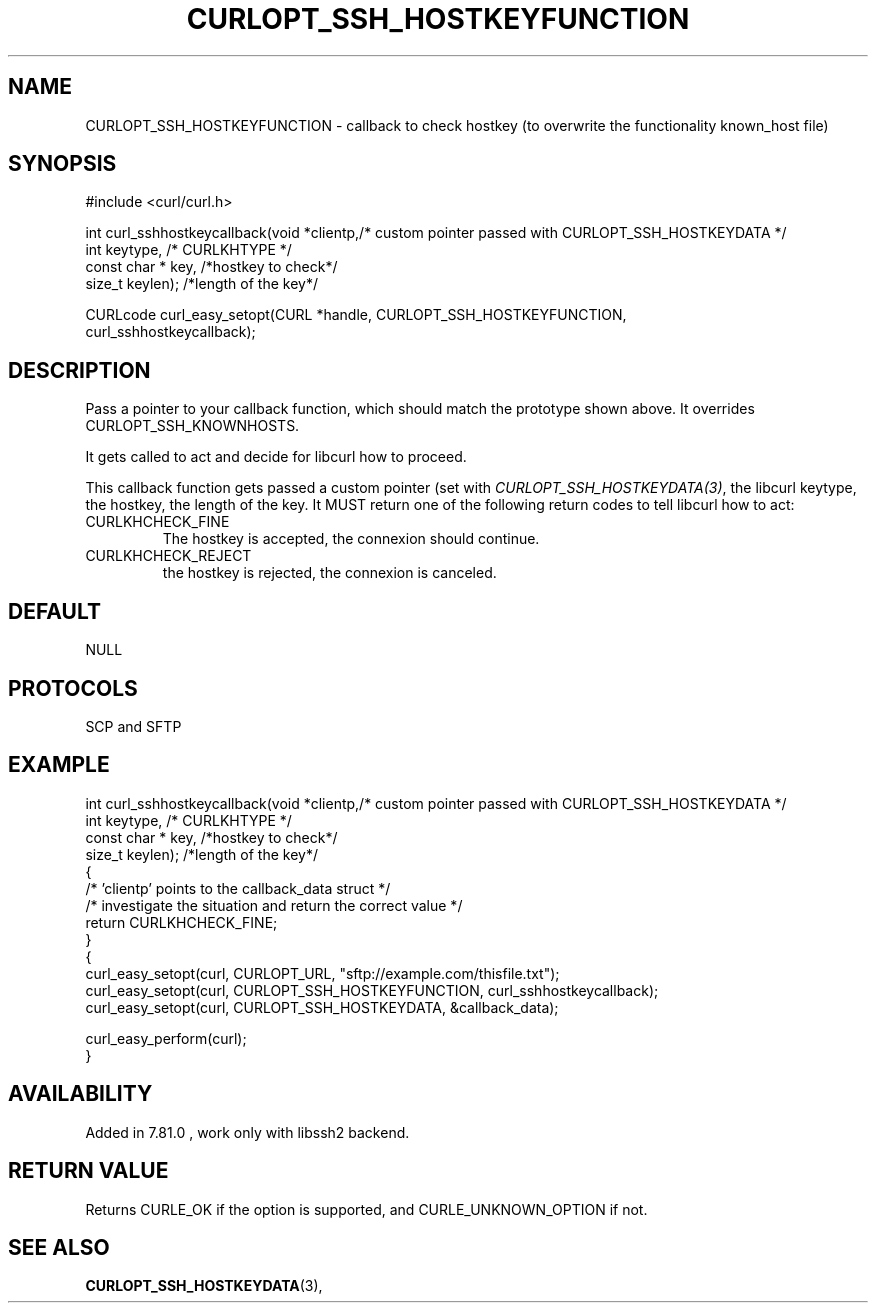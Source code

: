 .\" **************************************************************************
.\" *                                  _   _ ____  _
.\" *  Project                     ___| | | |  _ \| |
.\" *                             / __| | | | |_) | |
.\" *                            | (__| |_| |  _ <| |___
.\" *                             \___|\___/|_| \_\_____|
.\" *
.\" * Copyright (C) 1998 - 2020, Daniel Stenberg, <daniel@haxx.se>, et al.
.\" *
.\" * This software is licensed as described in the file COPYING, which
.\" * you should have received as part of this distribution. The terms
.\" * are also available at https://curl.se/docs/copyright.html.
.\" *
.\" * You may opt to use, copy, modify, merge, publish, distribute and/or sell
.\" * copies of the Software, and permit persons to whom the Software is
.\" * furnished to do so, under the terms of the COPYING file.
.\" *
.\" * This software is distributed on an "AS IS" basis, WITHOUT WARRANTY OF ANY
.\" * KIND, either express or implied.
.\" *
.\" **************************************************************************
.\"
.TH CURLOPT_SSH_HOSTKEYFUNCTION 3 "4 Nov 2021" "libcurl 7.81.0" "curl_easy_setopt options"
.SH NAME
CURLOPT_SSH_HOSTKEYFUNCTION \- callback to check hostkey (to overwrite the functionality known_host file)
.SH SYNOPSIS
.nf
#include <curl/curl.h>

int curl_sshhostkeycallback(void *clientp,/* custom pointer passed with CURLOPT_SSH_HOSTKEYDATA */
                          int keytype, /* CURLKHTYPE */
                          const char * key, /*hostkey to check*/
                          size_t keylen); /*length of the key*/

CURLcode curl_easy_setopt(CURL *handle, CURLOPT_SSH_HOSTKEYFUNCTION,
                          curl_sshhostkeycallback);
.fi
.SH DESCRIPTION
Pass a pointer to your callback function, which should match the prototype
shown above. It overrides CURLOPT_SSH_KNOWNHOSTS.

It gets called to act and decide for libcurl how to proceed.

This callback function gets passed a custom pointer (set with 
\fICURLOPT_SSH_HOSTKEYDATA(3)\fP, the libcurl keytype, the hostkey,
the length of the key.
It MUST return one of the following return codes to tell libcurl how to act:
.IP CURLKHCHECK_FINE
The hostkey is accepted, the connexion should continue.
.IP CURLKHCHECK_REJECT
the hostkey is rejected, the connexion is canceled.
.SH DEFAULT
NULL
.SH PROTOCOLS
SCP and SFTP
.SH EXAMPLE
.nf
int curl_sshhostkeycallback(void *clientp,/* custom pointer passed with CURLOPT_SSH_HOSTKEYDATA */
                          int keytype, /* CURLKHTYPE */
                          const char * key, /*hostkey to check*/
                          size_t keylen); /*length of the key*/
{
  /* 'clientp' points to the callback_data struct */
  /* investigate the situation and return the correct value */
  return CURLKHCHECK_FINE;
}
{
  curl_easy_setopt(curl, CURLOPT_URL, "sftp://example.com/thisfile.txt");
  curl_easy_setopt(curl, CURLOPT_SSH_HOSTKEYFUNCTION, curl_sshhostkeycallback);
  curl_easy_setopt(curl, CURLOPT_SSH_HOSTKEYDATA, &callback_data);

  curl_easy_perform(curl);
}
.fi
.SH AVAILABILITY
Added in 7.81.0 , work only with libssh2 backend.
.SH RETURN VALUE
Returns CURLE_OK if the option is supported, and CURLE_UNKNOWN_OPTION if not.
.SH "SEE ALSO"
.BR CURLOPT_SSH_HOSTKEYDATA "(3), "
